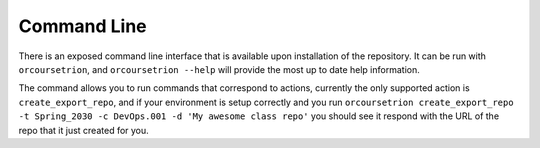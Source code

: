 Command Line
============

There is an exposed command line interface that is available upon
installation of the repository.  It can be run with ``orcoursetrion``, and
``orcoursetrion --help`` will provide the most up to date help information.

The command allows you to run commands that correspond to actions,
currently the only supported action is ``create_export_repo``, and if
your environment is setup correctly and you run ``orcoursetrion
create_export_repo -t Spring_2030 -c DevOps.001 -d 'My awesome class
repo'`` you should see it respond with the URL of the repo that it
just created for you.


